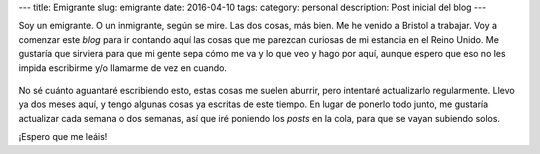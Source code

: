 ---
title: Emigrante
slug: emigrante
date: 2016-04-10
tags:
category: personal
description: Post inicial del blog
---

Soy un emigrante. O un inmigrante, según se mire. Las dos cosas, más
bien. Me he venido a Bristol a trabajar. Voy a comenzar este *blog*
para ir contando aquí las cosas que me parezcan curiosas de mi
estancia en el Reino Unido. Me gustaría que sirviera para que mi gente
sepa cómo me va y lo que veo y hago por aquí, aunque espero que eso no
les impida escribirme y/o llamarme de vez en cuando.

.. figure:: /images/embarque.jpg
   :width: 80%

No sé cuánto aguantaré escribiendo esto, estas cosas me suelen
aburrir, pero intentaré actualizarlo regularmente. Llevo ya dos meses
aquí, y tengo algunas cosas ya escritas de este tiempo. En lugar de
ponerlo todo junto, me gustaría actualizar cada semana o dos semanas,
así que iré poniendo los *posts* en la cola, para que se vayan
subiendo solos.

¡Espero que me leáis!
